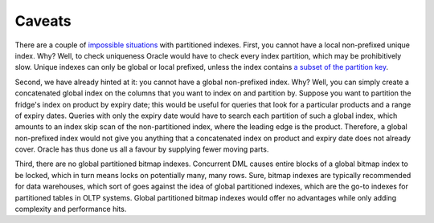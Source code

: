 .. _model-partition-caveats:

Caveats
=======
There are a couple of `impossible situations`_ with partitioned indexes.
First, you cannot have a local non-prefixed unique index.
Why?
Well, to check uniqueness Oracle would have to check every index partition, which may be prohibitively slow.
Unique indexes can only be global or local prefixed, unless the index contains `a subset of the partition key`_.

Second, we have already hinted at it: you cannot have a global non-prefixed index.
Why?
Well, you can simply create a concatenated global index on the columns that you want to index on and partition by.
Suppose you want to partition the fridge's index on product by expiry date; this would be useful for queries that look for a particular products and a range of expiry dates.
Queries with only the expiry date would have to search each partition of such a global index, which amounts to an index skip scan of the non-partitioned index, where the leading edge is the product.
Therefore, a global non-prefixed index would not give you anything that a concatenated index on product and expiry date does not already cover.
Oracle has thus done us all a favour by supplying fewer moving parts.

Third, there are no global partitioned bitmap indexes.
Concurrent DML causes entire blocks of a global bitmap index to be locked, which in turn means locks on potentially many, many rows.
Sure, bitmap indexes are typically recommended for data warehouses, which sort of goes against the idea of global partitioned indexes, which are the go-to indexes for partitioned tables in OLTP systems.
Global partitioned bitmap indexes would offer no advantages while only adding complexity and performance hits.

.. _`impossible situations`: http://www.orafaq.com/node/2833
.. _`a subset of the partition key`: http://logicalread.solarwinds.com/oracle-11g-partitioned-indexes-mc02

